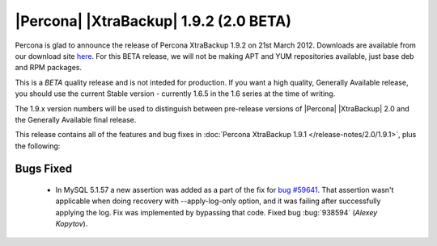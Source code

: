 =======================================
|Percona| |XtraBackup| 1.9.2 (2.0 BETA)
=======================================

Percona is glad to announce the release of Percona XtraBackup 1.9.2 on 21st March 2012. Downloads are available from our download site `here <http://www.percona.com/downloads/XtraBackup/BETA/1.9.2/>`_. For this BETA release, we will not be making APT and YUM repositories available, just base deb and RPM packages.

This is a *BETA* quality release and is not inteded for production. If you want a high quality, Generally Available release, you should use the current Stable version - currently 1.6.5 in the 1.6 series at the time of writing.

The 1.9.x version numbers will be used to distinguish between pre-release versions of |Percona| |XtraBackup| 2.0 and the Generally Available final release.

This release contains all of the features and bug fixes in :doc:`Percona XtraBackup 1.9.1 </release-notes/2.0/1.9.1>`, plus the following:

Bugs Fixed
----------

  * In MySQL 5.1.57 a new assertion was added as a part of the fix for `bug #59641 <http://bugs.mysql.com/bug.php?id=59641>`_. That assertion wasn't applicable when doing recovery with --apply-log-only option, and it was failing after successfully applying the log. Fix was implemented by bypassing that code. Fixed bug :bug:`938594` (*Alexey Kopytov*).

